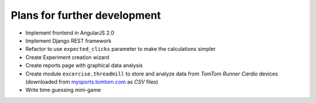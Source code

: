 Plans for further development
=============================

* Implement frontend in AngularJS 2.0
* Implement Django REST framework
* Refactor to use ``expected_clicks`` parameter to make the calculations simpler
* Create Experiment creation wizard
* Create reports page with graphical data analysis
* Create module ``excercise.threadmill`` to store and analyze data from `TomTom Runner Cardio` devices (downloaded from `mysports.tomtom.com <http://mysports.tomtom.com>`_ as `CSV` files)
* Write time guessing mini-game

